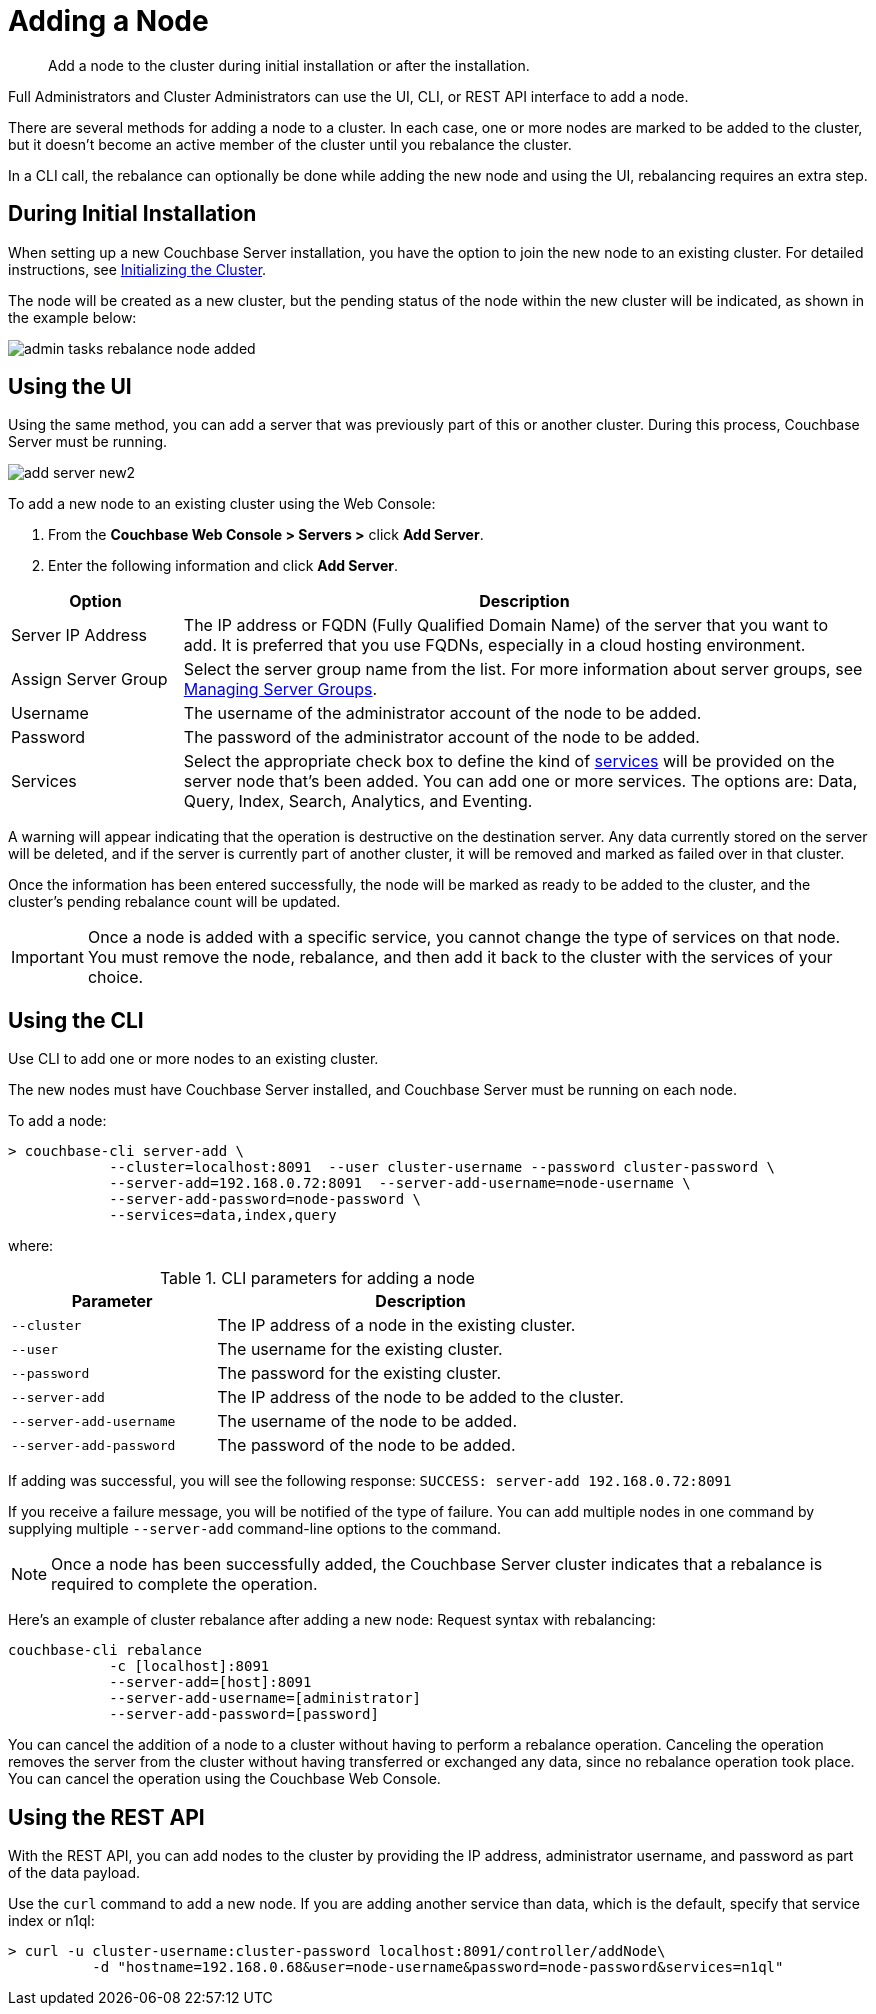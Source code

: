 [#topic_ncd_gdg_q4]
= Adding a Node

[abstract]
Add a node to the cluster during initial installation or after the installation.

Full Administrators and Cluster Administrators can use the UI, CLI, or REST API interface to add a node.

There are several methods for adding a node to a cluster.
In each case, one or more nodes are marked to be added to the cluster, but it doesn't become an active member of the cluster until you rebalance the cluster.

In a CLI call, the rebalance can optionally be done while adding the new node and using the UI, rebalancing requires an extra step.

== During Initial Installation

When setting up a new Couchbase Server installation, you have the option to join the new node to an existing cluster.
For detailed instructions, see xref:install:init-setup.adoc#topic12527[Initializing the Cluster].

The node will be created as a new cluster, but the pending status of the node within the new cluster will be indicated, as shown in the example below:

image::admin-tasks-rebalance-node-added.png[,align=left]

== Using the UI

Using the same method, you can add a server that was previously part of this or another cluster.
During this process, Couchbase Server must be running.

[#image_myt_vqk_zs]
image::admin/picts/add-server-new2.png[,align=left]

To add a new node to an existing cluster using the Web Console:

[#ol_dyg_qjq_cz]
. From the [.ui]*Couchbase Web Console > Servers >* click [.ui]*Add Server*.
. Enter the following information and click [.ui]*Add Server*.

[#table_wdz_skq_cz,cols="1,4"]
|===
| Option | Description

| Server IP Address
| The IP address or FQDN (Fully Qualified Domain Name) of the server that you want to add.
It is preferred that you use FQDNs, especially in a cloud hosting environment.

| Assign Server Group
| Select the server group name from the list.
For more information about server groups, see xref:manage-groups.adoc#mangage-server-groups[Managing Server Groups].

| Username
| The username of the administrator account of the node to be added.

| Password
| The password of the administrator account of the node to be added.

| Services
| Select the appropriate check box to define the kind of xref:understanding-couchbase:services-and-indexes/services/services.adoc[services] will be provided on the server node that's been added.
You can add one or more services.
The options are: Data, Query, Index, Search, Analytics, and Eventing.
|===

A warning will appear indicating that the operation is destructive on the destination server.
Any data currently stored on the server will be deleted, and if the server is currently part of another cluster, it will be removed and marked as failed over in that cluster.

Once the information has been entered successfully, the node will be marked as ready to be added to the cluster, and the cluster's pending rebalance count will be updated.

IMPORTANT: Once a node is added with a specific service, you cannot change the type of services on that node.
You must remove the node, rebalance, and then add it back to the cluster with the services of your choice.

== Using the CLI

Use CLI to add one or more nodes to an existing cluster.

The new nodes must have Couchbase Server installed, and Couchbase Server must be running on each node.

To add a node:

----
> couchbase-cli server-add \
            --cluster=localhost:8091  --user cluster-username --password cluster-password \
            --server-add=192.168.0.72:8091  --server-add-username=node-username \
            --server-add-password=node-password \
            --services=data,index,query
----

where:

.CLI parameters for adding a node
[cols="1,2"]
|===
| Parameter | Description

| `--cluster`
| The IP address of a node in the existing cluster.

| `--user`
| The username for the existing cluster.

| `--password`
| The password for the existing cluster.

| `--server-add`
| The IP address of the node to be added to the cluster.

| `--server-add-username`
| The username of the node to be added.

| `--server-add-password`
| The password of the node to be added.
|===

If adding was successful, you will see the following response: [.out]`SUCCESS: server-add 192.168.0.72:8091`

If you receive a failure message, you will be notified of the type of failure.
You can add multiple nodes in one command by supplying multiple `--server-add` command-line options to the command.

NOTE: Once a node has been successfully added, the Couchbase Server cluster indicates that a rebalance is required to complete the operation.

Here’s an example of cluster rebalance after adding a new node: Request syntax with rebalancing:

----
couchbase-cli rebalance
            -c [localhost]:8091
            --server-add=[host]:8091
            --server-add-username=[administrator]
            --server-add-password=[password]
----

You can cancel the addition of a node to a cluster without having to perform a rebalance operation.
Canceling the operation removes the server from the cluster without having transferred or exchanged any data, since no rebalance operation took place.
You can cancel the operation using the Couchbase Web Console.

== Using the REST API

With the REST API, you can add nodes to the cluster by providing the IP address, administrator username, and password as part of the data payload.

Use the [.cmd]`curl` command to add a new node.
If you are adding another service than data, which is the default, specify that service index or n1ql:

----
> curl -u cluster-username:cluster-password localhost:8091/controller/addNode\
          -d "hostname=192.168.0.68&user=node-username&password=node-password&services=n1ql"
----
